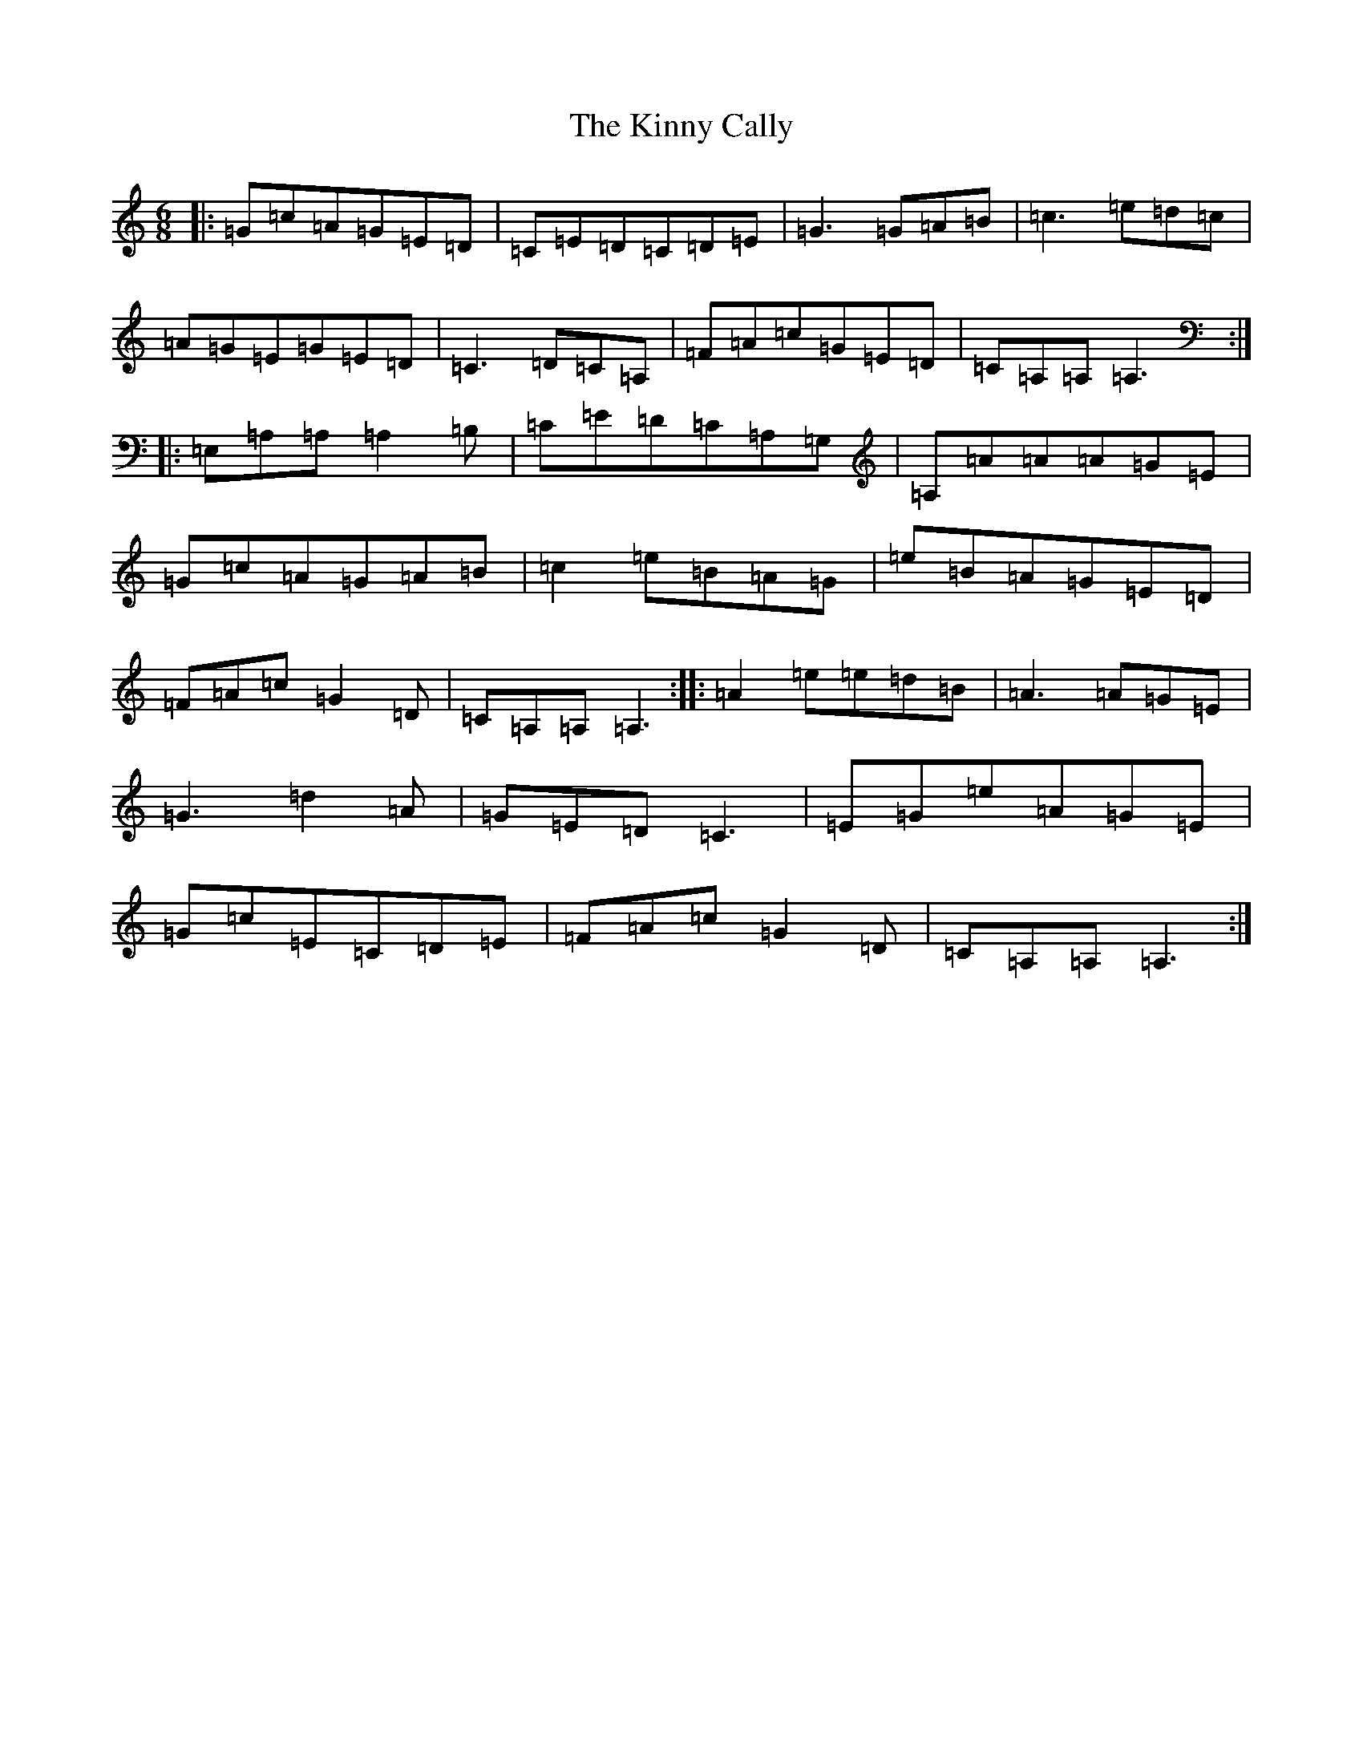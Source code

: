 X: 11545
T: Kinny Cally, The
S: https://thesession.org/tunes/8411#setting8411
Z: F Major
R: jig
M: 6/8
L: 1/8
K: C Major
|:=G=c=A=G=E=D|=C=E=D=C=D=E|=G3=G=A=B|=c3=e=d=c|=A=G=E=G=E=D|=C3=D=C=A,|=F=A=c=G=E=D|=C=A,=A,=A,3:||:=E,=A,=A,=A,2=B,|=C=E=D=C=A,=G,|=A,=A=A=A=G=E|=G=c=A=G=A=B|=c2=e=B=A=G|=e=B=A=G=E=D|=F=A=c=G2=D|=C=A,=A,=A,3:||:=A2=e=e=d=B|=A3=A=G=E|=G3=d2=A|=G=E=D=C3|=E=G=e=A=G=E|=G=c=E=C=D=E|=F=A=c=G2=D|=C=A,=A,=A,3:|